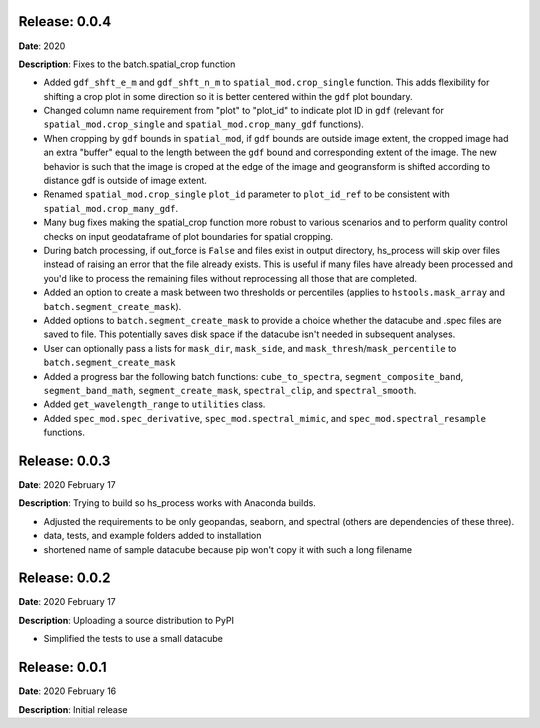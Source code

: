 Release: 0.0.4
***************
**Date**: 2020

**Description**: Fixes to the batch.spatial_crop function

* Added ``gdf_shft_e_m`` and ``gdf_shft_n_m`` to ``spatial_mod.crop_single`` function. This adds flexibility for shifting a crop plot in some direction so it is better centered within the ``gdf`` plot boundary.
* Changed column name requirement from "plot" to "plot_id" to indicate plot ID in ``gdf`` (relevant for ``spatial_mod.crop_single`` and ``spatial_mod.crop_many_gdf`` functions).
* When cropping by ``gdf`` bounds in ``spatial_mod``, if ``gdf`` bounds are outside image extent, the cropped image had an extra "buffer" equal to the length between the ``gdf`` bound and corresponding extent of the image. The new behavior is such that the image is croped at the edge of the image and geogransform is shifted according to distance gdf is outside of image extent.
* Renamed ``spatial_mod.crop_single`` ``plot_id`` parameter to ``plot_id_ref`` to be consistent with ``spatial_mod.crop_many_gdf``.
* Many bug fixes making the spatial_crop function more robust to various scenarios and to perform quality control checks on input geodataframe of plot boundaries for spatial cropping.
* During batch processing, if out_force is ``False`` and files exist in output directory, hs_process will skip over files instead of raising an error that the file already exists. This is useful if many files have already been processed and you'd like to process the remaining files without reprocessing all those that are completed.
* Added an option to create a mask between two thresholds or percentiles (applies to ``hstools.mask_array`` and ``batch.segment_create_mask``).
* Added options to ``batch.segment_create_mask`` to provide a choice whether the datacube and .spec files are saved to file. This potentially saves disk space if the datacube isn't needed in subsequent analyses.
* User can optionally pass a lists for ``mask_dir``, ``mask_side``, and ``mask_thresh``/``mask_percentile`` to ``batch.segment_create_mask``
* Added a progress bar the following batch functions: ``cube_to_spectra``, ``segment_composite_band``, ``segment_band_math``, ``segment_create_mask``, ``spectral_clip``, and ``spectral_smooth``.
* Added ``get_wavelength_range`` to ``utilities`` class.
* Added ``spec_mod.spec_derivative``, ``spec_mod.spectral_mimic``, and ``spec_mod.spectral_resample`` functions.

Release: 0.0.3
***************
**Date**: 2020 February 17

**Description**: Trying to build so hs_process works with Anaconda builds.

* Adjusted the requirements to be only geopandas, seaborn, and spectral (others are dependencies of these three).
* data, tests, and example folders added to installation
* shortened name of sample datacube because pip won't copy it with such a long filename

Release: 0.0.2
***************
**Date**: 2020 February 17

**Description**: Uploading a source distribution to PyPI

* Simplified the tests to use a small datacube

Release: 0.0.1
***************
**Date**: 2020 February 16

**Description**: Initial release